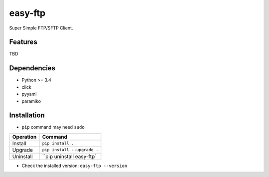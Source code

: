 ========
easy-ftp
========

Super Simple FTP/SFTP Client.

.. image:: https://img.shields.io/badge/license-Apache%202.0-blue.svg
   :target: http://choosealicense.com/licenses/apache-2.0/
   :alt: License

--------
Features
--------

TBD

------------
Dependencies
------------

* Python >= 3.4
* click
* pyyaml
* paramiko

------------
Installation
------------

* ``pip`` command may need ``sudo``

+-------------+---------------------------------------+
| Operation   | Command                               |
+=============+=======================================+
| Install     |``pip install .``                      |
+-------------+---------------------------------------+
| Upgrade     |``pip install --upgrade .``            |
+-------------+---------------------------------------+
| Uninstall   |``pip uninstall easy-ftp`              |
+-------------+---------------------------------------+

* Check the installed version: ``easy-ftp --version``

